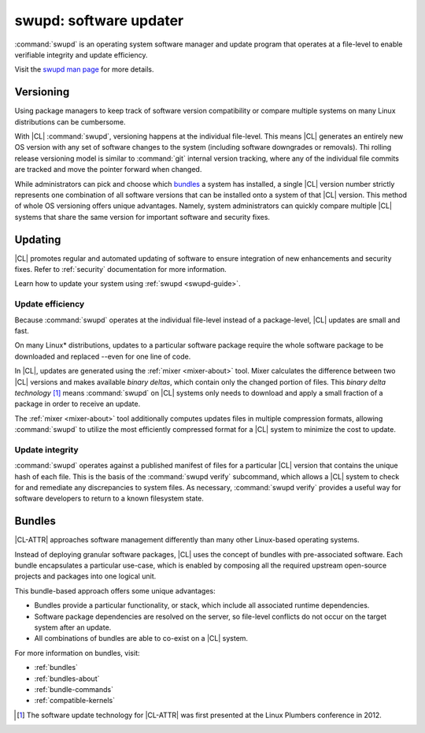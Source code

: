 .. _swupd-about:

swupd: software updater
#######################

:command:`swupd` is an operating system software manager and update program
that operates at a file-level to enable verifiable integrity and update
efficiency.

Visit the `swupd man page`_ for more details.

Versioning
==========

Using package managers to keep track of software version compatibility or compare multiple systems on many Linux distributions can be cumbersome.

With |CL| :command:`swupd`, versioning happens at the individual
file-level. This means |CL| generates an entirely new OS version with any set
of software changes to the system (including software downgrades or removals). Thi rolling release versioning model is similar to
:command:`git` internal version tracking, where any of the individual file
commits are tracked and move the pointer forward when changed.

While administrators can pick and choose which `bundles`_ a system has
installed, a single |CL| version number strictly represents one combination
of all software versions that can be installed onto a system of that |CL|
version. This method of whole OS versioning offers unique advantages.
Namely, system administrators can quickly compare multiple |CL| systems that share the same version for important software and security fixes.


Updating
========

|CL| promotes regular and automated updating of software to ensure
integration of new enhancements and security fixes. Refer to :ref:`security`
documentation for more information.

Learn how to update your system using :ref:`swupd <swupd-guide>`.

Update efficiency
-----------------

Because :command:`swupd` operates at the individual file-level instead of a
package-level, |CL| updates are small and fast.

On many Linux\* distributions, updates to a particular software package
require the whole software package to be downloaded and replaced
--even for one line of code.

In |CL|, updates are generated using the :ref:`mixer <mixer-about>` tool. Mixer calculates the difference between two |CL| versions and makes available
*binary deltas*, which contain only the changed portion of files. This
*binary delta technology* [1]_ means :command:`swupd` on |CL| systems only
needs to download and apply a small fraction of a package in order to
receive an update.

The :ref:`mixer <mixer-about>` tool additionally computes updates files in
multiple compression formats, allowing :command:`swupd` to utilize the most
efficiently compressed format for a |CL| system to minimize the cost
to update.


Update integrity
----------------

:command:`swupd` operates against a published manifest of files for a
particular |CL| version that contains the unique hash of each file. This is
the basis of the :command:`swupd verify` subcommand, which allows a |CL|
system to check for and remediate any discrepancies to system files. As
necessary, :command:`swupd verify` provides a useful way for software
developers to return to a known filesystem state.

Bundles
=======

|CL-ATTR| approaches software management differently than many other
Linux-based operating systems.

Instead of deploying granular software packages, |CL| uses the concept of
bundles with pre-associated software. Each bundle encapsulates a particular
use-case, which is enabled by composing all the required upstream open-source
projects and packages into one logical unit.

This bundle-based approach offers some unique advantages:

* Bundles provide a particular functionality, or stack, which
  include all associated runtime dependencies.

* Software package dependencies are resolved on the server, so file-level
  conflicts do not occur on the target system after an update.

* All combinations of bundles are able to co-exist on a |CL| system.

For more information on bundles, visit:

* :ref:`bundles`
* :ref:`bundles-about`
* :ref:`bundle-commands`
* :ref:`compatible-kernels`

.. [1] The software update technology for |CL-ATTR| was first presented at the Linux Plumbers conference in 2012.

.. _Stateless: https://clearlinux.org/features/stateless
.. _swupd man page: https://github.com/clearlinux/swupd-client/blob/master/docs/swupd.1.rst

